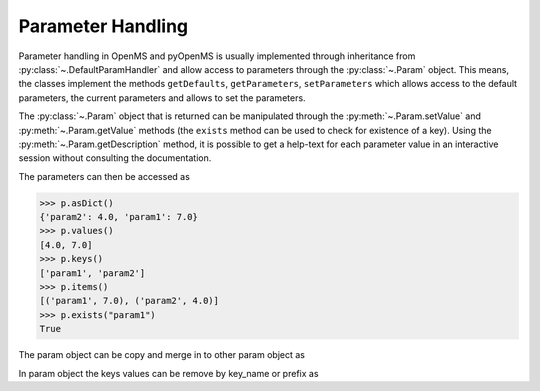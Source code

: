 Parameter Handling 
==================

Parameter handling in OpenMS and pyOpenMS is usually implemented through inheritance
from :py:class:`~.DefaultParamHandler` and allow access to parameters through the :py:class:`~.Param` object. This
means, the classes implement the methods ``getDefaults``, ``getParameters``, ``setParameters``
which allows access to the default parameters, the current parameters and allows to set the
parameters.

The :py:class:`~.Param` object that is returned can be manipulated through the :py:meth:`~.Param.setValue`
and :py:meth:`~.Param.getValue` methods (the ``exists`` method can be used to check for existence of a key). Using the
:py:meth:`~.Param.getDescription` method, it is possible to get a help-text for each parameter value in an
interactive session without consulting the documentation.

.. code-block:: python
    :linenos:

    from pyopenms import *

    p = Param()
    p.setValue("param1", 4.0, "This is value 1")
    p.setValue("param2", 5.0, "This is value 2")
    p.setValue(
        "param3",
        [b"H:+:0.6", b"Na:+:0.2", b"K:+:0.2"],
        "This is value 3 (StringList)",
    )
    print(p[b"param1"])
    p[b"param1"] += 3  # add three to the parameter value
    print(p[b"param1"])
    print(p[b"param3"])


The parameters can then be accessed as 

.. code-block:: pycon

    >>> p.asDict()
    {'param2': 4.0, 'param1': 7.0}
    >>> p.values()
    [4.0, 7.0]
    >>> p.keys()
    ['param1', 'param2']
    >>> p.items()
    [('param1', 7.0), ('param2', 4.0)]
    >>> p.exists("param1")
    True


The param object can be copy and merge in to other param object as 
 
.. code-block:: python
    :linenos:

    # print the key and values pairs stored in a Param object
    def printParamKeyAndValues(p):
        if p.size():
            for i in p.keys():
                print("Key:", i, "Value:", p[i])
        else:
            print("no data availabe")


    new_p = Param()
    if p.empty() == False:  # check p is not empty
        new_p = p  # new deep copy of p generate with name "new_p"

    # we will add 4 more keys to the new_p
    new_p.setValue("param2", 9.0, "This is value 9")
    new_p.setValue("example1", 6.0, "This is value 6")
    new_p.setValue("example2", 8.0, "This is value 8")
    new_p.setValue("example3", 10.0, "This is value 10")

    # names "example1", "example2" , "example3" keys will added to p, but "param2" will update the value
    p.merge(new_p)
    print(" print the key  and values pairs stored in a Param object p ")
    printParamKeyAndValues(p)


In param object the keys values can be remove by key_name or prefix as

.. code-block:: python
    :linenos:

    # We now call the remove method with key of the entry we want to delete ("example3")
    new_p.remove("example3")
    print("Key and values pairs after removing the entry with key: example3")
    printParamKeyAndValues(new_p)

    # We now want to delete all keys with prefix "exam"
    new_p.removeAll("exam")
    print(
        "Key and value pairs after removing all entries with keys starting with: exam"
    )
    printParamKeyAndValues(new_p)

    # we can compare Param objects for identical content
    if p == new_p:  # check p is equal to new_p
        new_p.clear()  # Example: delete all keys from new_p

    print("Keys and values after deleting all entries.")
    printParamKeyAndValues(new_p)  # All keys of new_p deleted
